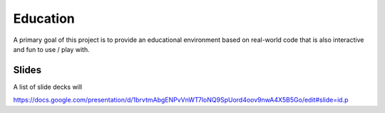 Education
=========

A primary goal of this project is to provide an educational environment based
on real-world code that is also interactive and fun to use / play with.


Slides
------

A list of slide decks will

https://docs.google.com/presentation/d/1brvtmAbgENPvVnWT7loNQ9SpUord4oov9nwA4X5B5Go/edit#slide=id.p
